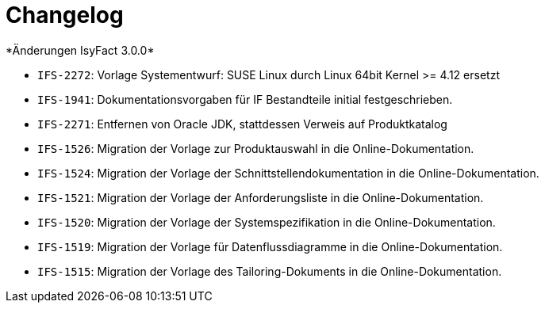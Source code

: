 [[changelog]]
= Changelog
*Änderungen IsyFact 3.0.0*


// tag::release-3.0.0[]
- `IFS-2272`: Vorlage Systementwurf: SUSE Linux durch Linux 64bit Kernel >= 4.12 ersetzt
- `IFS-1941`: Dokumentationsvorgaben für IF Bestandteile initial festgeschrieben.
- `IFS-2271`: Entfernen von Oracle JDK, stattdessen Verweis auf Produktkatalog
- `IFS-1526`: Migration der Vorlage zur Produktauswahl in die Online-Dokumentation.
- `IFS-1524`: Migration der Vorlage der Schnittstellendokumentation in die Online-Dokumentation.
- `IFS-1521`: Migration der Vorlage der Anforderungsliste in die Online-Dokumentation.
- `IFS-1520`: Migration der Vorlage der Systemspezifikation in die Online-Dokumentation.
- `IFS-1519`: Migration der Vorlage für Datenflussdiagramme in die Online-Dokumentation.
- `IFS-1515`: Migration der Vorlage des Tailoring-Dokuments in die Online-Dokumentation.

// end::release-3.0.0[]

// *Änderungen IsyFact 2.4.0*

// tag::release-2.4.0[]

// end::release-2.4.0[]

